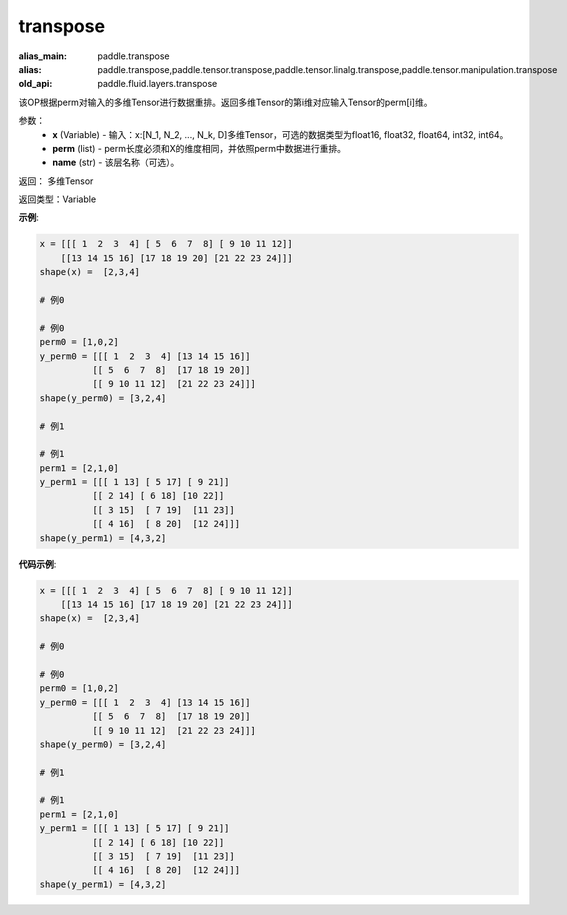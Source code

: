 .. _cn_api_fluid_layers_transpose:

transpose
-------------------------------

.. py:function:: paddle.fluid.layers.transpose(x,perm,name=None)

:alias_main: paddle.transpose
:alias: paddle.transpose,paddle.tensor.transpose,paddle.tensor.linalg.transpose,paddle.tensor.manipulation.transpose
:old_api: paddle.fluid.layers.transpose



该OP根据perm对输入的多维Tensor进行数据重排。返回多维Tensor的第i维对应输入Tensor的perm[i]维。

参数：
    - **x** (Variable) - 输入：x:[N_1, N_2, ..., N_k, D]多维Tensor，可选的数据类型为float16, float32, float64, int32, int64。
    - **perm** (list) - perm长度必须和X的维度相同，并依照perm中数据进行重排。
    - **name** (str) - 该层名称（可选）。

返回： 多维Tensor

返回类型：Variable

**示例**:

.. code-block:: python

    x = [[[ 1  2  3  4] [ 5  6  7  8] [ 9 10 11 12]]
        [[13 14 15 16] [17 18 19 20] [21 22 23 24]]]
    shape(x) =  [2,3,4]
    
    # 例0
    
    # 例0
    perm0 = [1,0,2]
    y_perm0 = [[[ 1  2  3  4] [13 14 15 16]]
              [[ 5  6  7  8]  [17 18 19 20]]
              [[ 9 10 11 12]  [21 22 23 24]]]
    shape(y_perm0) = [3,2,4]
    
    # 例1
    
    # 例1
    perm1 = [2,1,0]
    y_perm1 = [[[ 1 13] [ 5 17] [ 9 21]]
              [[ 2 14] [ 6 18] [10 22]]
              [[ 3 15]  [ 7 19]  [11 23]]
              [[ 4 16]  [ 8 20]  [12 24]]]
    shape(y_perm1) = [4,3,2]

**代码示例**:

.. code-block:: python

    x = [[[ 1  2  3  4] [ 5  6  7  8] [ 9 10 11 12]]
        [[13 14 15 16] [17 18 19 20] [21 22 23 24]]]
    shape(x) =  [2,3,4]
    
    # 例0
    
    # 例0
    perm0 = [1,0,2]
    y_perm0 = [[[ 1  2  3  4] [13 14 15 16]]
              [[ 5  6  7  8]  [17 18 19 20]]
              [[ 9 10 11 12]  [21 22 23 24]]]
    shape(y_perm0) = [3,2,4]
    
    # 例1
    
    # 例1
    perm1 = [2,1,0]
    y_perm1 = [[[ 1 13] [ 5 17] [ 9 21]]
              [[ 2 14] [ 6 18] [10 22]]
              [[ 3 15]  [ 7 19]  [11 23]]
              [[ 4 16]  [ 8 20]  [12 24]]]
    shape(y_perm1) = [4,3,2]

